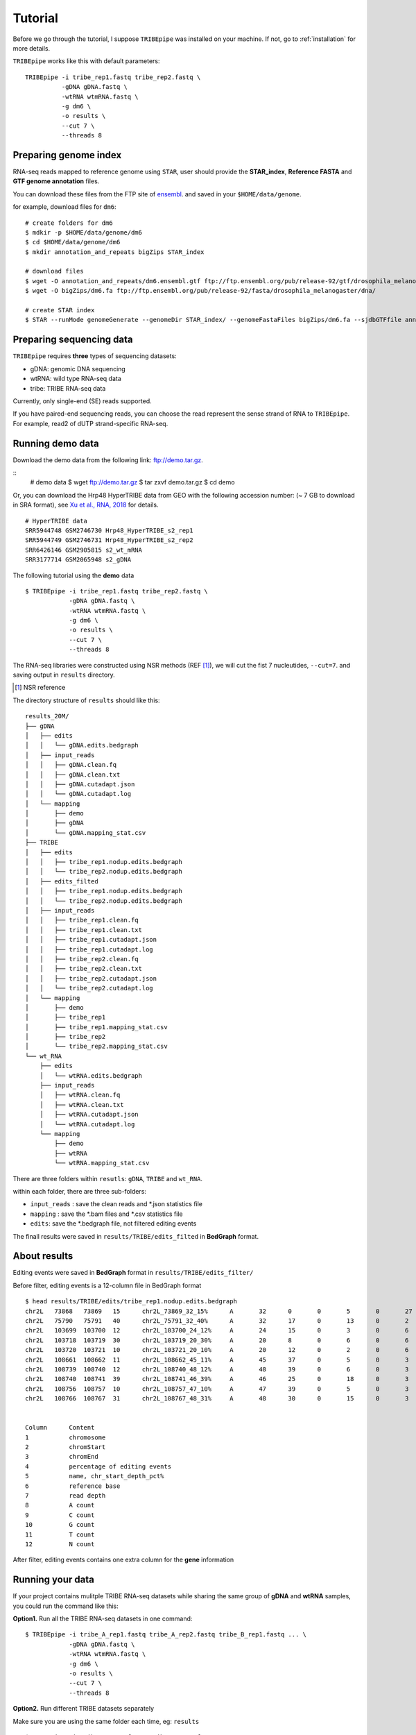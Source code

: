 .. _tutorial:


Tutorial
=========

Before we go through the tutorial, I suppose ``TRIBEpipe`` was installed on your machine. If not, go to :ref:`installation` for more details.

``TRIBEpipe`` works like this with default parameters:

::

    TRIBEpipe -i tribe_rep1.fastq tribe_rep2.fastq \
              -gDNA gDNA.fastq \
              -wtRNA wtmRNA.fastq \
              -g dm6 \
              -o results \
              --cut 7 \
              --threads 8


Preparing genome index
-----------------------

RNA-seq reads mapped to reference genome using ``STAR``, user should provide the **STAR_index**, **Reference FASTA** and **GTF genome annotation** files.

You can download these files from the FTP site of ensembl_. and saved in your ``$HOME/data/genome``.

for example, download files for ``dm6``:

::

    # create folders for dm6
    $ mdkir -p $HOME/data/genome/dm6
    $ cd $HOME/data/genome/dm6
    $ mkdir annotation_and_repeats bigZips STAR_index

    # download files
    $ wget -O annotation_and_repeats/dm6.ensembl.gtf ftp://ftp.ensembl.org/pub/release-92/gtf/drosophila_melanogaster
    $ wget -O bigZips/dm6.fa ftp://ftp.ensembl.org/pub/release-92/fasta/drosophila_melanogaster/dna/

    # create STAR index
    $ STAR --runMode genomeGenerate --genomeDir STAR_index/ --genomeFastaFiles bigZips/dm6.fa --sjdbGTFfile annotation_and_repeats/dm6.ensembl.gtf --runThreadN 8

.. _ensembl: http://asia.ensembl.org/info/data/ftp/index.html


Preparing sequencing data
---------------------------

``TRIBEpipe`` requires **three** types of sequencing datasets:

- gDNA: genomic DNA sequencing 

- wtRNA: wild type RNA-seq data

- tribe: TRIBE RNA-seq data

Currently, only single-end (SE) reads supported.

If you have paired-end sequencing reads, you can choose the read represent the sense strand of RNA to ``TRIBEpipe``. For example, read2 of dUTP strand-specific RNA-seq.


Running demo data
------------------

Download the demo data from the following link: ftp://demo.tar.gz. 

:: 
    # demo data
    $ wget ftp://demo.tar.gz
    $ tar zxvf demo.tar.gz
    $ cd demo

Or, you can download the Hrp48 HyperTRIBE data from GEO with the following accession number:
(~ 7 GB to download in SRA format), see `Xu et al., RNA, 2018`_ for details.

.. _`Xu et al., RNA, 2018`: http://rnajournal.cshlp.org/content/24/2/173.long

::

    # HyperTRIBE data 
    SRR5944748 GSM2746730 Hrp48_HyperTRIBE_s2_rep1
    SRR5944749 GSM2746731 Hrp48_HyperTRIBE_s2_rep2
    SRR6426146 GSM2905815 s2_wt_mRNA
    SRR3177714 GSM2065948 s2_gDNA

The following tutorial using the **demo** data

:: 

    $ TRIBEpipe -i tribe_rep1.fastq tribe_rep2.fastq \
                -gDNA gDNA.fastq \
                -wtRNA wtmRNA.fastq \
                -g dm6 \
                -o results \
                --cut 7 \
                --threads 8

The RNA-seq libraries were constructed using NSR methods (REF [#]_), we will cut the fist 7 nucleutides, ``--cut=7``. and saving output in ``results`` directory.

.. [#] NSR reference

The directory structure of ``results`` should like this:

::

    results_20M/
    ├── gDNA
    │   ├── edits
    │   │   └── gDNA.edits.bedgraph
    │   ├── input_reads
    │   │   ├── gDNA.clean.fq
    │   │   ├── gDNA.clean.txt
    │   │   ├── gDNA.cutadapt.json
    │   │   └── gDNA.cutadapt.log
    │   └── mapping
    │       ├── demo
    │       ├── gDNA
    │       └── gDNA.mapping_stat.csv
    ├── TRIBE
    │   ├── edits
    │   │   ├── tribe_rep1.nodup.edits.bedgraph
    │   │   └── tribe_rep2.nodup.edits.bedgraph
    │   ├── edits_filted
    │   │   ├── tribe_rep1.nodup.edits.bedgraph
    │   │   └── tribe_rep2.nodup.edits.bedgraph
    │   ├── input_reads
    │   │   ├── tribe_rep1.clean.fq
    │   │   ├── tribe_rep1.clean.txt
    │   │   ├── tribe_rep1.cutadapt.json
    │   │   ├── tribe_rep1.cutadapt.log
    │   │   ├── tribe_rep2.clean.fq
    │   │   ├── tribe_rep2.clean.txt
    │   │   ├── tribe_rep2.cutadapt.json
    │   │   └── tribe_rep2.cutadapt.log
    │   └── mapping
    │       ├── demo
    │       ├── tribe_rep1
    │       ├── tribe_rep1.mapping_stat.csv
    │       ├── tribe_rep2
    │       └── tribe_rep2.mapping_stat.csv
    └── wt_RNA
        ├── edits
        │   └── wtRNA.edits.bedgraph
        ├── input_reads
        │   ├── wtRNA.clean.fq
        │   ├── wtRNA.clean.txt
        │   ├── wtRNA.cutadapt.json
        │   └── wtRNA.cutadapt.log
        └── mapping
            ├── demo
            ├── wtRNA
            └── wtRNA.mapping_stat.csv


There are three folders within ``resutls``: ``gDNA``, ``TRIBE`` and ``wt_RNA``.


within each folder, there are three sub-folders:

- ``input_reads`` : save the clean reads and \*.json statistics file 

- ``mapping`` : save the \*.bam files and \*.csv statistics file  

- ``edits``: save the \*.bedgraph file, not filtered editing events  

The finall results were saved in ``results/TRIBE/edits_filted`` in **BedGraph** format.



About results
---------------

Editing events were saved in **BedGraph** format in ``results/TRIBE/edits_filter/``

Before filter, editing events is a 12-column file in BedGraph format

::

    $ head results/TRIBE/edits/tribe_rep1.nodup.edits.bedgraph
    chr2L   73868   73869   15      chr2L_73869_32_15%      A       32      0       0       5       0       27
    chr2L   75790   75791   40      chr2L_75791_32_40%      A       32      17      0       13      0       2
    chr2L   103699  103700  12      chr2L_103700_24_12%     A       24      15      0       3       0       6
    chr2L   103718  103719  30      chr2L_103719_20_30%     A       20      8       0       6       0       6
    chr2L   103720  103721  10      chr2L_103721_20_10%     A       20      12      0       2       0       6
    chr2L   108661  108662  11      chr2L_108662_45_11%     A       45      37      0       5       0       3
    chr2L   108739  108740  12      chr2L_108740_48_12%     A       48      39      0       6       0       3
    chr2L   108740  108741  39      chr2L_108741_46_39%     A       46      25      0       18      0       3
    chr2L   108756  108757  10      chr2L_108757_47_10%     A       47      39      0       5       0       3
    chr2L   108766  108767  31      chr2L_108767_48_31%     A       48      30      0       15      0       3


    Column      Content
    1           chromosome
    2           chromStart
    3           chromEnd
    4           percentage of editing events
    5           name, chr_start_depth_pct%
    6           reference base
    7           read depth
    8           A count
    9           C count
    10          G count
    11          T count
    12          N count


After filter, editing events contains one extra column for the **gene** information


Running your data
-------------------

If your project contains mulitple TRIBE RNA-seq datasets while sharing the same group of **gDNA** and **wtRNA** samples, you could run the command like this:


**Option1.** Run all the TRIBE RNA-seq datasets in one command:

::
    
    $ TRIBEpipe -i tribe_A_rep1.fastq tribe_A_rep2.fastq tribe_B_rep1.fastq ... \
                -gDNA gDNA.fastq \
                -wtRNA wtmRNA.fastq \
                -g dm6 \
                -o results \
                --cut 7 \
                --threads 8


**Option2.** Run different TRIBE datasets separately

Make sure you are using the same folder each time, eg: ``results``

::

    $ TRIBEpipe -i tribe_A_rep1.fastq tribe_A_rep2.fastq \
                -gDNA gDNA.fastq \
                -wtRNA wtmRNA.fastq \
                -g dm6 \
                -o results \
                --cut 7 \
                --threads 8

    $ TRIBEpipe -i tribe_B_rep1.fastq tribe_B_rep2.fastq \
                -gDNA gDNA.fastq \
                -wtRNA wtmRNA.fastq \
                -g dm6 \
                -o results \
                --cut 7 \
                --threads 8

